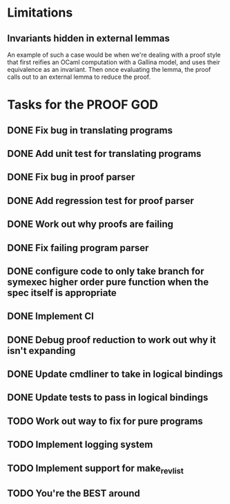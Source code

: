* Limitations
** Invariants hidden in external lemmas
An example of such a case would be when we're dealing with a proof
style that first reifies an OCaml computation with a Gallina model,
and uses their equivalence as an invariant. Then once evaluating the
lemma, the proof calls out to an external lemma to reduce the proof.
* Tasks for the PROOF GOD
** DONE Fix bug in translating programs
CLOSED: [2022-09-26 Mon 03:29]
** DONE Add unit test for translating programs
CLOSED: [2022-09-26 Mon 03:29]
** DONE Fix bug in proof parser
CLOSED: [2022-09-26 Mon 04:51]
** DONE Add regression test for proof parser
CLOSED: [2022-09-26 Mon 04:51]
** DONE Work out why proofs are failing
CLOSED: [2022-09-26 Mon 07:27]
** DONE Fix failing program parser
CLOSED: [2022-09-26 Mon 07:49]
** DONE configure code to only take branch for symexec higher order pure function when the spec itself is appropriate
CLOSED: [2022-09-26 Mon 09:18]
** DONE Implement CI
CLOSED: [2022-09-26 Mon 11:45]
** DONE Debug proof reduction to work out why it isn't expanding 
CLOSED: [2022-09-27 Tue 02:08]
** DONE Update cmdliner to take in logical bindings
CLOSED: [2022-09-27 Tue 02:36]
** DONE Update tests to pass in logical bindings
CLOSED: [2022-09-27 Tue 02:36]
** TODO Work out way to fix for pure programs
** TODO Implement logging system
** TODO Implement support for make_rev_list
** TODO You're the BEST around
